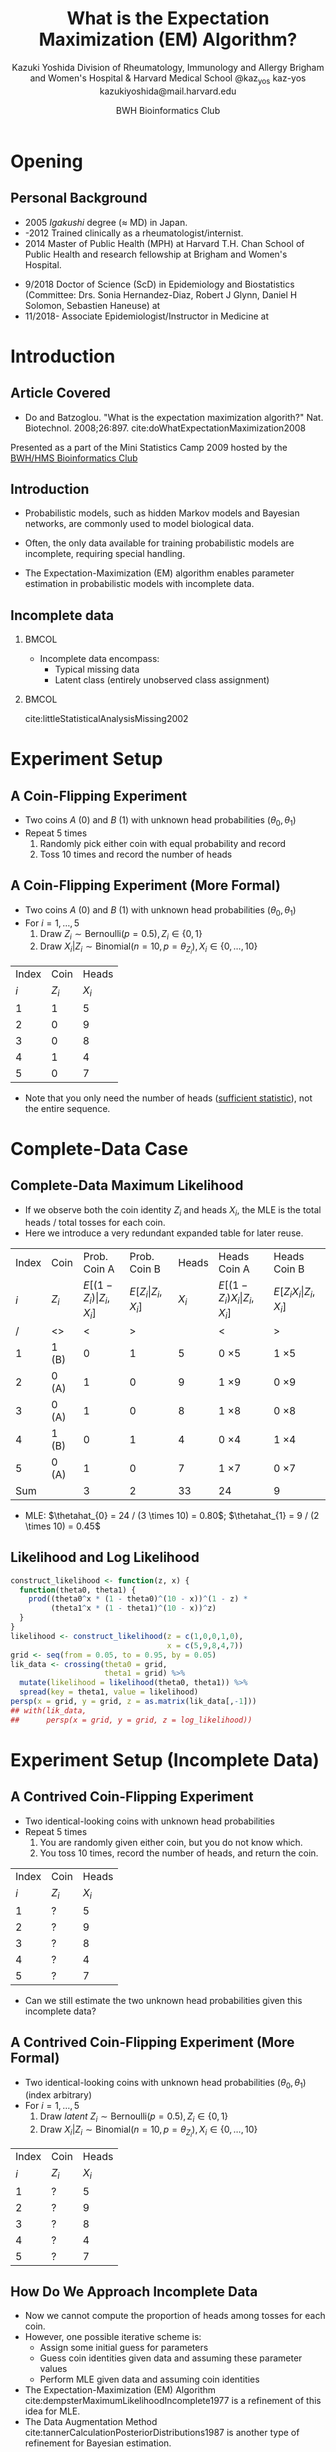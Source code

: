 * Meta-data :noexport:
  # http://orgmode.org/worg/exporters/beamer/tutorial.html
  #+TITLE: What is the @@latex:\\@@
  #+TITLE: Expectation Maximization @@latex:\\@@
  #+TITLE: (EM) Algorithm? @@latex:\\@@
  #+AUTHOR: Kazuki Yoshida @@latex:\\@@
  #+AUTHOR: @@latex:\\@@
  #+AUTHOR: Division of Rheumatology, Immunology and Allergy @@latex:\\@@
  #+AUTHOR: Brigham and Women's Hospital & Harvard Medical School @@latex:\\@@
  #+AUTHOR: \faTwitter @kaz_yos \faGithub kaz-yos \faEnvelope kazukiyoshida@mail.harvard.edu
  #+DATE: 2019-05-20@@latex:\\@@
  #+DATE: Mini-Statistics Camp Series @@latex:\\@@
  #+DATE: BWH Bioinformatics Club @@latex:\\@@
  #+DESCRIPTION:
  #+KEYWORDS:
  #+OPTIONS: toc:nil
  #+OPTIONS: H:2
  #+OPTIONS: ^:{}
  #+STARTUP: beamer
  #+COLUMNS: %40ITEM %10BEAMER_env(Env) %9BEAMER_envargs(Env Args) %4BEAMER_col(Col) %10BEAMER_extra(Extra)
  #+LATEX_CLASS: beamer
  #+LATEX_CLASS_OPTIONS: [dvipdfmx,bigger,aspectratio=169]
  #+LATEX_HEADER: %% No navigation bar
  #+LATEX_HEADER: \setbeamertemplate{navigation symbols}{}
  #+LATEX_HEADER: %% Page number with current/total format
  #+LATEX_HEADER: \setbeamerfont{page number in head/foot}{size=\scriptsize}
  #+LATEX_HEADER: \setbeamertemplate{footline}[frame number]
  #+LATEX_HEADER: \setbeamertemplate{frametitle}[default][center]
  #+LATEX_HEADER: \setbeamersize{text margin left=5mm,text margin right=5mm}
  #+LATEX_HEADER: %% With item labels
  #+LATEX_HEADER: \setbeamertemplate{bibliography item}{\insertbiblabel}
  #+LATEX_HEADER: %% Without item labels
  #+LATEX_HEADER: %% \setbeamertemplate{bibliography item}{}
  #+LATEX_HEADER:
  #+LATEX_HEADER: %% Math
  #+LATEX_HEADER: \usepackage{amsmath}
  #+LATEX_HEADER: \usepackage{amssymb}
  #+LATEX_HEADER: \usepackage{wasysym}
  #+LATEX_HEADER: %% Allow new page within align
  #+LATEX_HEADER: \allowdisplaybreaks
  #+LATEX_HEADER: \usepackage{cancel}
  #+LATEX_HEADER: %% Code
  #+LATEX_HEADER: \usepackage{listings}
  #+LATEX_HEADER: \usepackage{courier}
  #+LATEX_HEADER: \lstset{basicstyle=\footnotesize\ttfamily, breaklines=true, frame=single}
  #+LATEX_HEADER: \usepackage[cache=false]{minted}
  #+LATEX_HEADER: \usemintedstyle{vs}
  #+LATEX_HEADER: %% Graphics
  #+LATEX_HEADER: \usepackage{graphicx}
  #+LATEX_HEADER: \usepackage{grffile}
  #+LATEX_HEADER: %% DAG
  #+LATEX_HEADER: \usepackage{tikz}
  #+LATEX_HEADER: \usetikzlibrary{positioning,shapes.geometric}
  #+LATEX_HEADER: %% Allow URL embedding
  #+LATEX_HEADER: \usepackage{url}
  #+LATEX_HEADER: %% Do not count backup slides.
  #+LATEX_HEADER: %% https://tex.stackexchange.com/questions/70448/dont-count-backup-slides
  #+LATEX_HEADER: \usepackage{appendixnumberbeamer}
  #+LATEX_HEADER: %% https://www.sharelatex.com/learn/Hyperlinks
  #+LATEX_HEADER: \usepackage{hyperref}
  #+LATEX_HEADER: \hypersetup{
  #+LATEX_HEADER:     colorlinks = true,
  #+LATEX_HEADER:     linkcolor= blue
  #+LATEX_HEADER: }
  #+LATEX_HEADER: \usepackage{fontawesome}
  #+LATEX_HEADER: %% Include convenient commands.
  #+LATEX_HEADER: \input{\string~/.emacs.d/misc/GrandMacros}

* Opening
** Personal Background
- 2005 /Igakushi/ degree (\approx MD) in Japan.
- -2012 Trained clinically as a rheumatologist/internist.
- 2014 Master of Public Health (MPH) at Harvard T.H. Chan School of Public Health and research fellowship at Brigham and Women's Hospital.


- 9/2018 Doctor of Science (ScD) in Epidemiology and Biostatistics (Committee: Drs. Sonia Hernandez-Diaz, Robert J Glynn, Daniel H Solomon, Sebastien Haneuse) at \includegraphics[height=0.7cm]{./source/HarvardChan_logo_hrz_alt_RGB_Large.png}
- 11/2018- Associate Epidemiologist/Instructor in Medicine at \includegraphics[height=0.7cm]{./source/bwh.png}


* Introduction
** Article Covered
- Do and Batzoglou. "What is the expectation maximization algorith?" Nat. Biotechnol. 2008;26:897. cite:doWhatExpectationMaximization2008
#+ATTR_LATEX: :width 0.8\textwidth :options page=1,keepaspectratio :center t
[[./source/em_algo.png]]
\footnotesize
Presented as a part of the Mini Statistics Camp 2009 hosted by the [[http://bioinformatics.bwh.harvard.edu][BWH/HMS Bioinformatics Club]]

** Introduction
- Probabilistic models, such as hidden Markov models and Bayesian networks, are commonly used to model biological data.


- Often, the only data available for training probabilistic models are incomplete, requiring special handling.


- The Expectation-Maximization (EM) algorithm enables parameter estimation in probabilistic models with incomplete data.

** Incomplete data
*** @@latex:@@                                                        :BMCOL:
    :PROPERTIES:
    :BEAMER_col: 0.45
    :END:
- Incomplete data encompass:
  - Typical missing data
  - Latent class (entirely unobserved class assignment)

*** @@latex:@@                                                        :BMCOL:
    :PROPERTIES:
    :BEAMER_col: 0.45
    :END:
#+ATTR_LATEX: :height 0.75\textheight :width \textwidth :options page=1,keepaspectratio :center t
[[./source/missing_patterns.png]]
\scriptsize cite:littleStatisticalAnalysisMissing2002 \normalsize

* Experiment Setup
** A Coin-Flipping Experiment
- Two coins $A$ (0) and $B$ (1) with unknown head probabilities $(\theta_{0},\theta_{1})$
- Repeat 5 times
  1. Randomly pick either coin with equal probability and record
  2. Toss 10 times and record the number of heads
#+ATTR_LATEX: :height 0.5\textheight :options page=1,keepaspectratio :center t
[[./source/experiment_data.png]]

** A Coin-Flipping Experiment (More Formal)
- Two coins $A$ (0) and $B$ (1) with unknown head probabilities $(\theta_{0},\theta_{1})$
- For $i = 1, \dots, 5$
  1. Draw $Z_{i} \sim \text{Bernoulli}(p = 0.5), Z_{i} \in \left\{ 0,1 \right\}$
  2. Draw $X_{i} | Z_{i} \sim \text{Binomial}(n = 10, p = \theta_{Z_{i}}), X_{i} \in \left\{ 0, \dots, 10 \right\}$
| Index |    Coin |   Heads |
|   $i$ | $Z_{i}$ | $X_{i}$ |
|-------+---------+---------|
|     1 |       1 |       5 |
|     2 |       0 |       9 |
|     3 |       0 |       8 |
|     4 |       1 |       4 |
|     5 |       0 |       7 |
- Note that you only need the number of heads ([[https://www.statisticshowto.datasciencecentral.com/sufficient-statistic/][sufficient statistic]]), not the entire sequence.

* Complete-Data Case
** Complete-Data Maximum Likelihood
- If we observe both the coin identity $Z_{i}$ and heads $X_{i}$, the MLE is the total heads / total tosses for each coin.
- Here we introduce a very redundant expanded table for later reuse.
\footnotesize
| Index | Coin    |                    Prob. Coin A |                Prob. Coin B |   Heads | Heads Coin A                           | Heads Coin B                       |
|   $i$ | $Z_{i}$ | $E[(1-Z_{i})\vert Z_{i},X_{i}]$ | $E[Z_{i}\vert Z_{i},X_{i}]$ | $X_{i}$ | $E[(1-Z_{i}) X_{i} \vert Z_{i},X_{i}]$ | $E[Z_{i} X_{i} \vert Z_{i},X_{i}]$ |
|-------+---------+---------------------------------+-----------------------------+---------+----------------------------------------+------------------------------------|
|     / | <>      |                               < |                           > |         | <                                      | >                                  |
|     1 | 1 (B)   |                               0 |                           1 |       5 | 0 \times 5                             | 1 \times 5                         |
|     2 | 0 (A)   |                               1 |                           0 |       9 | 1 \times 9                             | 0 \times 9                         |
|     3 | 0 (A)   |                               1 |                           0 |       8 | 1 \times 8                             | 0 \times 8                         |
|     4 | 1 (B)   |                               0 |                           1 |       4 | 0 \times 4                             | 1 \times 4                         |
|     5 | 0 (A)   |                               1 |                           0 |       7 | 1 \times 7                             | 0 \times 7                         |
|-------+---------+---------------------------------+-----------------------------+---------+----------------------------------------+------------------------------------|
|   Sum |         |                               3 |                           2 |      33 | 24                                     | 9                                  |
- MLE: $\thetahat_{0} = 24 / (3 \times 10) = 0.80$; $\thetahat_{1} = 9 / (2 \times 10) = 0.45$

** Likelihood and Log Likelihood
   :PROPERTIES:
   :BEAMER_opt: allowframebreaks,label=,t
   :END:
\begin{align*}
  L(\btheta | \bz,\bx)
  &= \prod^{5}_{i=1} p(z_{i},x_{i} | \btheta)\\
  &= \prod^{5}_{i=1} p(x_{i} | z_{i}, \btheta) p(z_{i} | \btheta)\\
  &= \prod^{5}_{i=1} p(x_{i} | z_{i}, \btheta) p(z_{i})\\
  &= \prod^{5}_{i=1} p(x_{i} | z_{i}, \btheta) (0.5)\\
  &\propto \prod^{5}_{i=1}
    \left[ \theta_{0}^{x_{i}}(1-\theta_{0})^{10-x_{i}} \right]^{1-z_{i}}
    \left[ \theta_{1}^{x_{i}}(1-\theta_{1})^{10-x_{i}} \right]^{z_{i}}\\
  \log L(\btheta | \bz,\bx)
  &\propto \sum^{5}_{i=1}
    \left\{
    (1-z_{i}) \log \left[ \theta_{0}^{x_{i}}(1-\theta_{0})^{10-x_{i}} \right] +
    z_{i} \log \left[ \theta_{1}^{x_{i}}(1-\theta_{1})^{10-x_{i}} \right]
    \right\}\\
\end{align*}

\newpage
# https://orgmode.org/manual/results.html
# https://orgmode.org/manual/Exporting-code-blocks.html
\scriptsize
#+HEADER: :width 3.5 :height 3
#+BEGIN_SRC R :session *R-org* :results output graphics :file ./source/likelihood.pdf :exports both
construct_likelihood <- function(z, x) {
  function(theta0, theta1) {
    prod((theta0^x * (1 - theta0)^(10 - x))^(1 - z) *
         (theta1^x * (1 - theta1)^(10 - x))^z)
  }
}
likelihood <- construct_likelihood(z = c(1,0,0,1,0),
                                   x = c(5,9,8,4,7))
grid <- seq(from = 0.05, to = 0.95, by = 0.05)
lik_data <- crossing(theta0 = grid,
                     theta1 = grid) %>%
  mutate(likelihood = likelihood(theta0, theta1)) %>%
  spread(key = theta1, value = likelihood)
persp(x = grid, y = grid, z = as.matrix(lik_data[,-1]))
## with(lik_data,
##      persp(x = grid, y = grid, z = log_likelihood))
#+END_SRC
\normalsize

* Experiment Setup (Incomplete Data)
** A Contrived Coin-Flipping Experiment
- Two identical-looking coins with unknown head probabilities
- Repeat 5 times
  1. You are randomly given either coin, but you do not know which.
  2. You toss 10 times, record the number of heads, and return the coin.
| Index | Coin    |   Heads |
|   $i$ | $Z_{i}$ | $X_{i}$ |
|-------+---------+---------|
|     1 | ?       |       5 |
|     2 | ?       |       9 |
|     3 | ?       |       8 |
|     4 | ?       |       4 |
|     5 | ?       |       7 |
- Can we still estimate the two unknown head probabilities given this incomplete data?

** A Contrived Coin-Flipping Experiment (More Formal)
- Two identical-looking coins with unknown head probabilities $(\theta_{0},\theta_{1})$ (index arbitrary)
- For $i = 1, \dots, 5$
  1. Draw /latent/ $Z_{i} \sim \text{Bernoulli}(p = 0.5), Z_{i} \in \left\{ 0,1 \right\}$
  2. Draw $X_{i} | Z_{i} \sim \text{Binomial}(n = 10, p = \theta_{Z_{i}}), X_{i} \in \left\{ 0, \dots, 10 \right\}$
| Index | Coin    |   Heads |
|   $i$ | $Z_{i}$ | $X_{i}$ |
|-------+---------+---------|
|     1 | ?       |       5 |
|     2 | ?       |       9 |
|     3 | ?       |       8 |
|     4 | ?       |       4 |
|     5 | ?       |       7 |

** How Do We Approach Incomplete Data
- Now we cannot compute the proportion of heads among tosses for each coin.
- However, one possible iterative scheme is:
  - Assign some initial guess for parameters
  - Guess coin identities given data and assuming these parameter values
  - Perform MLE given data and assuming coin identities
- The Expectation-Maximization (EM) Algorithm cite:dempsterMaximumLikelihoodIncomplete1977 is a refinement of this idea for MLE.
- The Data Augmentation Method cite:tannerCalculationPosteriorDistributions1987 is another type of refinement for Bayesian estimation.

* EM Algorithm
** Title EM
   :PROPERTIES:
   :BEAMER_ENV: fullframe
   :END:
#+BEGIN_CENTER
\resizebox{\linewidth}{!}{Expectation-Maximization Algorithm}
#+END_CENTER

** EM Algorithm to the Rescue
- The Expectation-Maximization (EM) Algorithm cite:dempsterMaximumLikelihoodIncomplete1977
- After random initialization of parameters, two steps alternates until convergence to an MLE.
- Steps repeated
  1. E-Step (compute Expected sufficient statistics):
     - Estimate probabilities of latent states given current parameters (coin identity probabilities)
     - Obtain expected sufficient statistics (weighted head counts distributed across coins)
  2. M-Step (Maximize expected log-likelihood):
     - Obtain MLE of parameters given expected sufficient statistics and update parameters
- By using weighted training data, the EM algorithm accounts for the confidence in the guessed latent state.

** EM Algorithm in One Figure
   :PROPERTIES:
   :BEAMER_ENV: fullframe
   :END:
#+ATTR_LATEX: :height \textheight :width \textwidth :options page=1,keepaspectratio :center t
[[./source/em_figure.png]]


** Parameter Initialization
- Randomly initialize the parameters
  - $\thetahat_{0}^{(0)} := 0.6$
  - $\thetahat_{1}^{(0)} := 0.5$

** E-Step (1)
   :PROPERTIES:
   :BEAMER_opt: allowframebreaks,label=,t
   :END:
- Current parameters: $\thetahat_{0}^{(0)} = 0.6, \thetahat_{1}^{(0)} = 0.5$
\footnotesize
| Index | Coin    | Prob. Coin A              | Prob. Coin B          |   Heads | Heads Coin A                     | Heads Coin B                 |
|   $i$ | $Z_{i}$ | $E[(1-Z_{i})\vert X_{i}]$ | $E[Z_{i}\vert X_{i}]$ | $X_{i}$ | $E[(1-Z_{i}) X_{i} \vert X_{i}]$ | $E[Z_{i} X_{i} \vert X_{i}]$ |
|-------+---------+---------------------------+-----------------------+---------+----------------------------------+------------------------------|
|     / | <>      | <                         | >                     |         | <                                | >                            |
|     1 | ?       | ?                         | ?                     |       5 | ? \times 5                       | ? \times 5                   |
|     2 | ?       | ?                         | ?                     |       9 | ? \times 9                       | ? \times 9                   |
|     3 | ?       | ?                         | ?                     |       8 | ? \times 8                       | ? \times 8                   |
|     4 | ?       | ?                         | ?                     |       4 | ? \times 4                       | ? \times 4                   |
|     5 | ?       | ?                         | ?                     |       7 | ? \times 7                       | ? \times 7                   |
|-------+---------+---------------------------+-----------------------+---------+----------------------------------+------------------------------|
|   Sum |         | ?                         | ?                     |      33 | ?                                | ?                            |
\normalsize
- First, we need coin probabilities for each $i$ given the current parameter values $\bthetahat^{(0)}$.
- We will focus on $E_{\bthetahat^{(0)}}[Z_{i} | X_{i} = x_{i}]$, the probability of Coin B given the number of heads observed and current parameters.

\newpage
- Probability of Coin B given the number of heads observed and current parameters:
\footnotesize
\begin{align*}
  E_{\bthetahat^{(0)}}[Z_{i} | X_{i} = x_{i}] &= P_{\bthetahat^{(0)}}[Z_{i} = 1 | X_{i} = x_{i}]\\
  &~~~\text{Bayes rule}\\
  &= \frac{P_{\bthetahat^{(0)}}[X_{i} = x_{i} | Z_{i} = 1] P_{\bthetahat^{(0)}}[Z_{i} = 1]}
          {\sum\limits^{1}_{z=0} P_{\bthetahat^{(0)}}[X_{i} = x_{i} | Z_{i} = z] P_{\bthetahat^{(0)}}[Z_{i} = z]}\\
  &~~~\text{Coin choice probability = 0.5}\\
  &= \frac{P_{\bthetahat^{(0)}}[X_{i} = x_{i} | Z_{i} = 1] (0.5)}
          {\sum\limits^{1}_{z=0} P_{\bthetahat^{(0)}}[X_{i} = x_{i} | Z_{i} = z] (0.5)}\\
  &= \frac{P_{\bthetahat^{(0)}}[X_{i} = x_{i} | Z_{i} = 1]}
          {P_{\bthetahat^{(0)}}[X_{i} = x_{i} | Z_{i} = 0] + P_{\bthetahat^{(0)}}[X_{i} = x_{i} | Z_{i} = 1]}
\end{align*}
\normalsize

\newpage
\footnotesize
\begin{align*}
  E_{\bthetahat^{(0)}}[Z_{i} | X_{i} = x_{i}]
  &= \frac{P_{\bthetahat^{(0)}}[X_{i} = x_{i} | Z_{i} = 1]}
          {P_{\bthetahat^{(0)}}[X_{i} = x_{i} | Z_{i} = 0] + P_{\bthetahat^{(0)}}[X_{i} = x_{i} | Z_{i} = 1]}
\end{align*}
\normalsize
- $P_{\bthetahat^{(0)}}[X_{i} = x_{i} | Z_{i} = z]$ is the probability mass (=dbinom=) of the observed $X_{i}$ assuming coin identity $z$ and current parameters.
- Thus, this quantity, the probability of Coin B given the the observed $X_{i}$ and the current parameters, can be calculated as follows for the first row (5 heads).
\scriptsize
#+BEGIN_SRC R :session *R-org* :results output :exports both
A <- dbinom(x = 5, size = 10, prob = 0.60)
B <- dbinom(x = 5, size = 10, prob = 0.50)
B / (A + B)
#+END_SRC
\normalsize

\newpage
- Now we have the probabilities of coin identities.
\footnotesize
| Index | Coin    |              Prob. Coin A |          Prob. Coin B |   Heads | Heads Coin A                     | Heads Coin B                 |
|   $i$ | $Z_{i}$ | $E[(1-Z_{i})\vert X_{i}]$ | $E[Z_{i}\vert X_{i}]$ | $X_{i}$ | $E[(1-Z_{i}) X_{i} \vert X_{i}]$ | $E[Z_{i} X_{i} \vert X_{i}]$ |
|-------+---------+---------------------------+-----------------------+---------+----------------------------------+------------------------------|
|     / | <>      |                         < |                     > |         | <                                | >                            |
|     1 | ?       |                      0.45 |                  0.55 |       5 | ? \times 5                       | ? \times 5                   |
|     2 | ?       |                      0.80 |                  0.20 |       9 | ? \times 9                       | ? \times 9                   |
|     3 | ?       |                      0.73 |                  0.27 |       8 | ? \times 8                       | ? \times 8                   |
|     4 | ?       |                      0.35 |                  0.65 |       4 | ? \times 4                       | ? \times 4                   |
|     5 | ?       |                      0.65 |                  0.35 |       7 | ? \times 7                       | ? \times 7                   |
|-------+---------+---------------------------+-----------------------+---------+----------------------------------+------------------------------|
|   Sum |         |                      2.99 |                  2.01 |         | ?                                | ?                            |
\normalsize

\newpage
- Now we weight the contribution of sufficient statistics accordingly.
\footnotesize
| Index | Coin    |              Prob. Coin A |          Prob. Coin B |   Heads | Heads Coin A                     | Heads Coin B                 |
|   $i$ | $Z_{i}$ | $E[(1-Z_{i})\vert X_{i}]$ | $E[Z_{i}\vert X_{i}]$ | $X_{i}$ | $E[(1-Z_{i}) X_{i} \vert X_{i}]$ | $E[Z_{i} X_{i} \vert X_{i}]$ |
|-------+---------+---------------------------+-----------------------+---------+----------------------------------+------------------------------|
|     / | <>      |                         < |                     > |         | <                                | >                            |
|     1 | ?       |                      0.45 |                  0.55 |       5 | 0.45 \times 5                    | 0.55 \times 5                |
|     2 | ?       |                      0.80 |                  0.20 |       9 | 0.80 \times 9                    | 0.20 \times 9                |
|     3 | ?       |                      0.73 |                  0.27 |       8 | 0.73 \times 8                    | 0.27 \times 8                |
|     4 | ?       |                      0.35 |                  0.65 |       4 | 0.35 \times 4                    | 0.65 \times 4                |
|     5 | ?       |                      0.65 |                  0.35 |       7 | 0.65 \times 7                    | 0.35 \times 7                |
|-------+---------+---------------------------+-----------------------+---------+----------------------------------+------------------------------|
|   Sum |         |                      2.99 |                  2.01 |         | ?                                | ?                            |
\normalsize

\newpage
- Calculate the expected heads and consider expected tosses.
\footnotesize
| Index | Coin    |              Prob. Coin A |          Prob. Coin B |   Heads | Heads Coin A                     | Heads Coin B                 |
|   $i$ | $Z_{i}$ | $E[(1-Z_{i})\vert X_{i}]$ | $E[Z_{i}\vert X_{i}]$ | $X_{i}$ | $E[(1-Z_{i}) X_{i} \vert X_{i}]$ | $E[Z_{i} X_{i} \vert X_{i}]$ |
|-------+---------+---------------------------+-----------------------+---------+----------------------------------+------------------------------|
|     / | <>      |                         < |                     > |         | <                                | >                            |
|     1 | ?       |                      0.45 |                  0.55 |       5 | 0.45 \times 5                    | 0.55 \times 5                |
|     2 | ?       |                      0.80 |                  0.20 |       9 | 0.80 \times 9                    | 0.20 \times 9                |
|     3 | ?       |                      0.73 |                  0.27 |       8 | 0.73 \times 8                    | 0.27 \times 8                |
|     4 | ?       |                      0.35 |                  0.65 |       4 | 0.35 \times 4                    | 0.65 \times 4                |
|     5 | ?       |                      0.65 |                  0.35 |       7 | 0.65 \times 7                    | 0.35 \times 7                |
|-------+---------+---------------------------+-----------------------+---------+----------------------------------+------------------------------|
|   Sum |         |                      2.99 |                  2.01 |         | 21.3                             | 11.7                         |
\normalsize
- In expectation, Coin A was chosen 2.99 times, resulting in 29.9 expected tosses, whereas Coin B was chosen 2.01 times, resulting in 20.1 expected tosses.
- The observed heads are distributed across coins. The sums indicate 21.3 expected heads for Coin A and 11.7 expected heads for Coin B.

** M-Step (1)
   :PROPERTIES:
   :BEAMER_opt: allowframebreaks,label=,t
   :END:
- Now using the current expected heads and tosses for each coin, recalculate the MLE.
\footnotesize
| Index | Coin    |              Prob. Coin A |          Prob. Coin B |   Heads | Heads Coin A                     | Heads Coin B                 |
|   $i$ | $Z_{i}$ | $E[(1-Z_{i})\vert X_{i}]$ | $E[Z_{i}\vert X_{i}]$ | $X_{i}$ | $E[(1-Z_{i}) X_{i} \vert X_{i}]$ | $E[Z_{i} X_{i} \vert X_{i}]$ |
|-------+---------+---------------------------+-----------------------+---------+----------------------------------+------------------------------|
|     / | <>      |                         < |                     > |         | <                                | >                            |
|     1 | ?       |                      0.45 |                  0.55 |       5 | 0.45 \times 5                    | 0.55 \times 5                |
|     2 | ?       |                      0.80 |                  0.20 |       9 | 0.80 \times 9                    | 0.20 \times 9                |
|     3 | ?       |                      0.73 |                  0.27 |       8 | 0.73 \times 8                    | 0.27 \times 8                |
|     4 | ?       |                      0.35 |                  0.65 |       4 | 0.35 \times 4                    | 0.65 \times 4                |
|     5 | ?       |                      0.65 |                  0.35 |       7 | 0.65 \times 7                    | 0.35 \times 7                |
|-------+---------+---------------------------+-----------------------+---------+----------------------------------+------------------------------|
|   Sum |         |                      2.99 |                  2.01 |         | 21.3                             | 11.7                         |
\normalsize
- MLE: $\thetahat_{0}^{(1)} = 21.3 / (2.99 \times 10) = 0.71$; $\thetahat_{1}^{(1)} = 11.7 / (2.01 \times 10) = 0.58$

** E-Step (2)
   :PROPERTIES:
   :BEAMER_opt: allowframebreaks,label=,t
   :END:
- Current parameters: $\thetahat_{0}^{(1)} = 0.71, \thetahat_{1}^{(1)} = 0.58$
- Calculate the probabilities again and update the expected tosses and heads.
\footnotesize
| Index | Coin    |              Prob. Coin A |          Prob. Coin B |   Heads | Heads Coin A                     | Heads Coin B                 |
|   $i$ | $Z_{i}$ | $E[(1-Z_{i})\vert X_{i}]$ | $E[Z_{i}\vert X_{i}]$ | $X_{i}$ | $E[(1-Z_{i}) X_{i} \vert X_{i}]$ | $E[Z_{i} X_{i} \vert X_{i}]$ |
|-------+---------+---------------------------+-----------------------+---------+----------------------------------+------------------------------|
|     / | <>      |                         < |                     > |         | <                                | >                            |
|     1 | ?       |                      0.30 |                  0.70 |       5 | 0.30 \times 5                    | 0.70 \times 5                |
|     2 | ?       |                      0.81 |                  0.19 |       9 | 0.81 \times 9                    | 0.19 \times 9                |
|     3 | ?       |                      0.71 |                  0.29 |       8 | 0.71 \times 8                    | 0.29 \times 8                |
|     4 | ?       |                      0.19 |                  0.81 |       4 | 0.19 \times 4                    | 0.81 \times 4                |
|     5 | ?       |                      0.57 |                  0.43 |       7 | 0.57 \times 7                    | 0.43 \times 7                |
|-------+---------+---------------------------+-----------------------+---------+----------------------------------+------------------------------|
|   Sum |         |                      2.58 |                  2.42 |      33 | 19.21                            | 13.79                        |
\normalsize

** M-Step (2)
   :PROPERTIES:
   :BEAMER_opt: allowframebreaks,label=,t
   :END:
- Now using the current expected heads and tosses for each coin, recalculate the MLE.
\footnotesize
| Index | Coin    |              Prob. Coin A |          Prob. Coin B |   Heads | Heads Coin A                     | Heads Coin B                 |
|   $i$ | $Z_{i}$ | $E[(1-Z_{i})\vert X_{i}]$ | $E[Z_{i}\vert X_{i}]$ | $X_{i}$ | $E[(1-Z_{i}) X_{i} \vert X_{i}]$ | $E[Z_{i} X_{i} \vert X_{i}]$ |
|-------+---------+---------------------------+-----------------------+---------+----------------------------------+------------------------------|
|     / | <>      |                         < |                     > |         | <                                | >                            |
|     1 | ?       |                      0.30 |                  0.70 |       5 | 0.30 \times 5                    | 0.70 \times 5                |
|     2 | ?       |                      0.81 |                  0.19 |       9 | 0.81 \times 9                    | 0.19 \times 9                |
|     3 | ?       |                      0.71 |                  0.29 |       8 | 0.71 \times 8                    | 0.29 \times 8                |
|     4 | ?       |                      0.19 |                  0.81 |       4 | 0.19 \times 4                    | 0.81 \times 4                |
|     5 | ?       |                      0.57 |                  0.43 |       7 | 0.57 \times 7                    | 0.43 \times 7                |
|-------+---------+---------------------------+-----------------------+---------+----------------------------------+------------------------------|
|   Sum |         |                      2.58 |                  2.42 |      33 | 19.21                            | 13.79                        |
\normalsize
- MLE: $\thetahat_{0}^{(2)} = 19.21 / (2.58 \times 10) = 0.75$; $\thetahat_{1}^{(2)} = 13.79 / (2.42 \times 10) = 0.57$

** Automated Version
   :PROPERTIES:
   :BEAMER_opt: allowframebreaks,label=,t
   :END:
\scriptsize
#+BEGIN_SRC R :session *R-org* :results output :exports both
suppressMessages(library(tidyverse)); options(crayon.enabled = FALSE)
rel_dbinom <- function(X, theta) {
  p_X_Z0 <- dbinom(x = X, size = 10, prob = theta[1])
  p_X_Z1 <- dbinom(x = X, size = 10, prob = theta[2])
  tibble("Prob. Coin A" = p_X_Z0 / (p_X_Z0 + p_X_Z1),
         "Prob. Coin B" = p_X_Z1 / (p_X_Z0 + p_X_Z1))
}
em_step <- function(theta) {
  X <- c(5,9,8,4,7)
  exp_choice <- bind_rows(rel_dbinom(X[1], theta),
                          rel_dbinom(X[2], theta),
                          rel_dbinom(X[3], theta),
                          rel_dbinom(X[4], theta),
                          rel_dbinom(X[5], theta))
  exp_head <- sweep(exp_choice, MARGIN = 1, STATS = X, FUN = "*")
  colnames(exp_head) <- c("Heads Coin A","Heads Coin B")
  E <- bind_cols(tibble(Index = c(as.character(1:5), "Sum")),
                 bind_rows(exp_choice, colSums(exp_choice)),
                 tibble(X = c(X, sum(X))),
                 bind_rows(exp_head, colSums(exp_head)))
  M <- as.numeric(colSums(exp_head) / (colSums(exp_choice) * 10))
  list(E = E, M = M)
}
#+END_SRC
\normalsize

** EM Step 1
\scriptsize
#+BEGIN_SRC R :session *R-org* :results output :exports both
em_step(theta = c(0.6, 0.5))
#+END_SRC
\normalsize

** EM Step 2
\scriptsize
#+BEGIN_SRC R :session *R-org* :results output :exports both
em_step(theta = c(0.6, 0.5)) %>% magrittr::extract2("M") %>%
  em_step()
#+END_SRC
\normalsize

** EM Step 3
\scriptsize
#+BEGIN_SRC R :session *R-org* :results output :exports both
em_step(theta = c(0.6, 0.5)) %>% magrittr::extract2("M") %>%
  em_step() %>% magrittr::extract2("M") %>%
  em_step()
#+END_SRC
\normalsize

** Iterative Version
   :PROPERTIES:
   :BEAMER_opt: allowframebreaks,label=,t
   :END:
\scriptsize
#+BEGIN_SRC R :session *R-org* :results output :exports both
em_iter <- function(theta, tolerance = 10^(-3)) {
  thetas <- tibble(theta0 = theta[1], theta1 = theta[2])
  theta_prev <- theta
  theta_curr <- em_step(theta)$M
  while (sqrt(sum((theta_curr - theta_prev)^2)) > tolerance) {
    theta_prev <- theta_curr
    thetas <- bind_rows(thetas, tibble(theta0 = theta_prev[1], theta1 = theta_prev[2]))
    theta_curr <- em_step(theta_prev)$M
  }
  thetas <- bind_rows(thetas, tibble(theta0 = theta_curr[1], theta1 = theta_curr[2]))
  return(thetas)
}
#+END_SRC
\normalsize

\newpage
\scriptsize
#+BEGIN_SRC R :session *R-org* :results output :exports both
em_iter(theta = c(0.6, 0.5), tolerance = 10^(-3))
#+END_SRC
\normalsize

** Visual Representation of Iteration
*** @@latex:@@                                                        :BMCOL:
    :PROPERTIES:
    :BEAMER_col: 0.50
    :END:
- The algorithm deterministically converge to the local maximum by monotonically optimizing.
- As with most optimization methods for 

*** @@latex:@@                                                        :BMCOL:
    :PROPERTIES:
    :BEAMER_col: 0.50
    :END:
\scriptsize
#+HEADER: :width 5 :height 5
#+BEGIN_SRC R :session *R-org* :results output graphics :file ./source/em_figure1.pdf :exports results
crossing(init0 = 0.60,
         init1 = 0.50) %>%
  mutate(data = map2(init0, init1, function(init0, init1) {
    em_iter(theta = c(init0, init1), tolerance = 10^(-3))
  })) %>%
  unnest() %>%
  ggplot(mapping = aes(x = theta0, y = theta1,
                       group = interaction(init0,init1))) +
  geom_path(size = 1, arrow = arrow(angle = 15, ends = "last", type = "closed")) +
  scale_x_continuous(limits = 0:1) +
  scale_y_continuous(limits = 0:1) +
  theme_bw() +
  theme(axis.text.x = element_text(angle = 0, vjust = 0.5),
        legend.key = element_blank(),
        plot.title = element_text(hjust = 0.5),
        strip.background = element_blank())
#+END_SRC

#+ATTR_LATEX: :width \textwidth :options page=1,keepaspectratio :center t
#+RESULTS:
[[file:./source/em_figure1.pdf]]
\normalsize


** Initialization and Label Switching
*** @@latex:@@                                                        :BMCOL:
    :PROPERTIES:
    :BEAMER_col: 0.50
    :END:
- Initialization point matters.
- Need to break the symmetry

*** @@latex:@@                                                        :BMCOL:
    :PROPERTIES:
    :BEAMER_col: 0.50
    :END:
\scriptsize
#+HEADER: :width 5 :height 5
#+BEGIN_SRC R :session *R-org* :results output graphics :file ./source/em_figure2.pdf :exports results
init <- seq(from = 0.05, to = 0.95, by = 0.05)
crossing(init0 = init,
         init1 = init) %>%
  mutate(data = map2(init0, init1, function(init0, init1) {
    em_iter(theta = c(init0, init1), tolerance = 10^(-3))
  })) %>%
  unnest() %>%
  ggplot(mapping = aes(x = theta0, y = theta1,
                       group = interaction(init0,init1))) +
  geom_path(size = 0.1) +
  scale_x_continuous(limits = 0:1) +
  scale_y_continuous(limits = 0:1) +
  theme_bw() +
  theme(axis.text.x = element_text(angle = 0, vjust = 0.5),
        legend.key = element_blank(),
        plot.title = element_text(hjust = 0.5),
        strip.background = element_blank())
#+END_SRC

#+ATTR_LATEX: :width \textwidth :options page=1,keepaspectratio :center t
#+RESULTS:
[[file:./source/em_figure2.pdf]]
\normalsize

* DA Method
** Title DA
   :PROPERTIES:
   :BEAMER_ENV: fullframe
   :END:
#+BEGIN_CENTER
\resizebox{\linewidth}{!}{Data Augmentation Method}
#+END_CENTER

** From EM to DA
- A related Bayesian computation method is the /Data Augmentation/ method. cite:tannerCalculationPosteriorDistributions1987
- After random initialization of parameters, two steps alternates until convergence to a posterior distribution.
- Steps repeated
  1. Imputation (I) Step:
     - Estimate probabilities of latent states given current parameters
     - Draw a latent state
  2. Posterior (P) Step:
     - Draw new parameters given data and latent state

** Model Configuration
- To set up a Bayesian computation, we need probability models for the data (likelihood) as well as the parameters (prior).
- Likelihood
\begin{align*}
  Z_{i} &\sim \text{Bernoulli}(p = 0.5), Z_{i} \in \left\{ 0,1 \right\}\\
  X_{i} | Z_{i}, \btheta &\sim \text{Binomial}(n = 10, p = \theta_{Z_{i}}), X_{i} \in \left\{ 0, \dots, 10 \right\}
\end{align*}
- Prior
\begin{align*}
  \theta_{0} &\sim \text{Beta}(a_{0},b_{0})\\
  \theta_{1} &\sim \text{Beta}(a_{1},b_{1})
\end{align*}
- Here we will consider uniform priors ($a_{j} = b_{j} = 1, j = 0,1$).

** Parameter Initialization
- Randomly initialize the parameters
  - $\theta_{0}^{(0)} := 0.6$
  - $\theta_{1}^{(0)} := 0.5$

** I-Step (1)
   :PROPERTIES:
   :BEAMER_opt: allowframebreaks,label=,t
   :END:
- Current parameters: $\thetahat_{0}^{(0)} = 0.6, \thetahat_{1}^{(0)} = 0.5$
\footnotesize
| Index | Coin    | Prob. Coin A              | Prob. Coin B          |   Heads | Heads Coin A                     | Heads Coin B                 |
|   $i$ | $Z_{i}$ | $E[(1-Z_{i})\vert X_{i}]$ | $E[Z_{i}\vert X_{i}]$ | $X_{i}$ | $E[(1-Z_{i}) X_{i} \vert X_{i}]$ | $E[Z_{i} X_{i} \vert X_{i}]$ |
|-------+---------+---------------------------+-----------------------+---------+----------------------------------+------------------------------|
|     / | <>      | <                         | >                     |         | <                                | >                            |
|     1 | ?       | ?                         | ?                     |       5 | ? \times 5                       | ? \times 5                   |
|     2 | ?       | ?                         | ?                     |       9 | ? \times 9                       | ? \times 9                   |
|     3 | ?       | ?                         | ?                     |       8 | ? \times 8                       | ? \times 8                   |
|     4 | ?       | ?                         | ?                     |       4 | ? \times 4                       | ? \times 4                   |
|     5 | ?       | ?                         | ?                     |       7 | ? \times 7                       | ? \times 7                   |
|-------+---------+---------------------------+-----------------------+---------+----------------------------------+------------------------------|
|   Sum |         |                           |                       |      33 | ?                                | ?                            |
\normalsize
- First, we need coin probabilities for each $i$ given the current parameter values $\bthetahat^{(0)}$.
- This calculation is the same as the EM algorithm.

\newpage
- Now we have the probabilities of coin identities.
\footnotesize
| Index | Coin    |              Prob. Coin A |          Prob. Coin B |   Heads | Heads Coin A                     | Heads Coin B                 |
|   $i$ | $Z_{i}$ | $E[(1-Z_{i})\vert X_{i}]$ | $E[Z_{i}\vert X_{i}]$ | $X_{i}$ | $E[(1-Z_{i}) X_{i} \vert X_{i}]$ | $E[Z_{i} X_{i} \vert X_{i}]$ |
|-------+---------+---------------------------+-----------------------+---------+----------------------------------+------------------------------|
|     / | <>      |                         < |                     > |         | <                                | >                            |
|     1 | ?       |                      0.45 |                  0.55 |       5 | ? \times 5                       | ? \times 5                   |
|     2 | ?       |                      0.80 |                  0.20 |       9 | ? \times 9                       | ? \times 9                   |
|     3 | ?       |                      0.73 |                  0.27 |       8 | ? \times 8                       | ? \times 8                   |
|     4 | ?       |                      0.35 |                  0.65 |       4 | ? \times 4                       | ? \times 4                   |
|     5 | ?       |                      0.65 |                  0.35 |       7 | ? \times 7                       | ? \times 7                   |
|-------+---------+---------------------------+-----------------------+---------+----------------------------------+------------------------------|
|   Sum |         |                           |                       |      33 | ?                                | ?                            |
\normalsize
- We will now draw $Z_{i}^{(1)}$.
\scriptsize
#+BEGIN_SRC R :session *R-org* :results output :exports both
set.seed(737265171)
rbinom(n = 5, size = 1, prob = c(0.55, 0.20, 0.27, 0.65, 0.35))
#+END_SRC
\normalsize

\newpage
- We have imputed the latent coin identities.
\footnotesize
| Index | Coin    |              Prob. Coin A |          Prob. Coin B |   Heads | Heads Coin A                     | Heads Coin B                 |
|   $i$ | $Z_{i}$ | $E[(1-Z_{i})\vert X_{i}]$ | $E[Z_{i}\vert X_{i}]$ | $X_{i}$ | $E[(1-Z_{i}) X_{i} \vert X_{i}]$ | $E[Z_{i} X_{i} \vert X_{i}]$ |
|-------+---------+---------------------------+-----------------------+---------+----------------------------------+------------------------------|
|     / | <>      |                         < |                     > |         | <                                | >                            |
|     1 | 0       |                      0.45 |                  0.55 |       5 | ? \times 5                       | ? \times 5                   |
|     2 | 0       |                      0.80 |                  0.20 |       9 | ? \times 9                       | ? \times 9                   |
|     3 | 0       |                      0.73 |                  0.27 |       8 | ? \times 8                       | ? \times 8                   |
|     4 | 1       |                      0.35 |                  0.65 |       4 | ? \times 4                       | ? \times 4                   |
|     5 | 0       |                      0.65 |                  0.35 |       7 | ? \times 7                       | ? \times 7                   |
|-------+---------+---------------------------+-----------------------+---------+----------------------------------+------------------------------|
|   Sum |         |                           |                       |      33 | ?                                | ?                            |
\normalsize
- We will proceed assuming these imputed latent coin identities.

\newpage
- We have imputed the latent coin identities.
\footnotesize
| Index |    Coin |              Prob. Coin A |          Prob. Coin B |   Heads | Heads Coin A                     | Heads Coin B                 |
|   $i$ | $Z_{i}$ | $E[(1-Z_{i})\vert X_{i}]$ | $E[Z_{i}\vert X_{i}]$ | $X_{i}$ | $E[(1-Z_{i}) X_{i} \vert X_{i}]$ | $E[Z_{i} X_{i} \vert X_{i}]$ |
|-------+---------+---------------------------+-----------------------+---------+----------------------------------+------------------------------|
|     / |      <> |                         < |                     > |         | <                                | >                            |
|     1 |       0 |                      0.45 |                  0.55 |       5 | 1 \times 5                       | 0 \times 5                   |
|     2 |       0 |                      0.80 |                  0.20 |       9 | 1 \times 9                       | 0 \times 9                   |
|     3 |       0 |                      0.73 |                  0.27 |       8 | 1 \times 8                       | 0 \times 8                   |
|     4 |       1 |                      0.35 |                  0.65 |       4 | 0 \times 4                       | 1 \times 4                   |
|     5 |       0 |                      0.65 |                  0.35 |       7 | 1 \times 7                       | 0 \times 7                   |
|-------+---------+---------------------------+-----------------------+---------+----------------------------------+------------------------------|
|   Sum |         |                           |                       |      33 | 29                               | 4                            |
\normalsize
- We will proceed assuming these imputed latent coin identities.


** P-Step (1)
   :PROPERTIES:
   :BEAMER_opt: allowframebreaks,label=,t
   :END:
- Now using the complete data on $(\bZ,\bX)$, construct a posterior $p(\btheta | \bZ, \bX)$.
\footnotesize
| Index | Coin    |              Prob. Coin A |          Prob. Coin B |   Heads | Heads Coin A                     | Heads Coin B                 |
|   $i$ | $Z_{i}$ | $E[(1-Z_{i})\vert X_{i}]$ | $E[Z_{i}\vert X_{i}]$ | $X_{i}$ | $E[(1-Z_{i}) X_{i} \vert X_{i}]$ | $E[Z_{i} X_{i} \vert X_{i}]$ |
|-------+---------+---------------------------+-----------------------+---------+----------------------------------+------------------------------|
|     / | <>      |                         < |                     > |         | <                                | >                            |
|     1 | 0       |                      0.45 |                  0.55 |       5 | 1 \times 5                       | 0 \times 5                   |
|     2 | 0       |                      0.80 |                  0.20 |       9 | 1 \times 9                       | 0 \times 9                   |
|     3 | 0       |                      0.73 |                  0.27 |       8 | 1 \times 8                       | 0 \times 8                   |
|     4 | 1       |                      0.35 |                  0.65 |       4 | 0 \times 4                       | 1 \times 4                   |
|     5 | 0       |                      0.65 |                  0.35 |       7 | 1 \times 7                       | 0 \times 7                   |
|-------+---------+---------------------------+-----------------------+---------+----------------------------------+------------------------------|
|   Sum |         |                           |                       |         | 29                               | 4                            |
\normalsize
- Using imputed coin identities, we have 29 head and 11 tails (40 tosses) for Coin A and 4 heads and 6 tails (10 tosses) for Coin B.

\newpage
- By conjugacy, we can updated the beta distributions as follows.
\begin{align*}
  \theta_{0} &\sim \text{Beta}(1 + 29, 1 + 11)\\
  \theta_{1} &\sim \text{Beta}(1 + 4, 1 + 6)
\end{align*}
- Draw updated values.
\scriptsize
#+HEADER: :width 3.5 :height 3
#+BEGIN_SRC R :session *R-org* :results output :exports both
tibble(thetas = c(rbeta(n = 1, shape1 = 1+29, shape2 = 1+11),
                  rbeta(n = 1, shape1 = 1+4, shape2 = 1+6)))
#+END_SRC
\normalsize

\newpage
- We now have updated parameter draws.
  - $\thetahat_{0}^{(1)} := 0.760$
  - $\thetahat_{1}^{(1)} := 0.471$

** I-Step (2)
   :PROPERTIES:
   :BEAMER_opt: allowframebreaks,label=,t
   :END:
- Current parameters: $\thetahat_{0}^{(1)} = 0.760, \thetahat_{1}^{(1)} = 0.471$
- Calculate the probabilities again and impute the latent states.
\footnotesize
| Index |    Coin |              Prob. Coin A |          Prob. Coin B |   Heads | Heads Coin A                     | Heads Coin B                 |
|   $i$ | $Z_{i}$ | $E[(1-Z_{i})\vert X_{i}]$ | $E[Z_{i}\vert X_{i}]$ | $X_{i}$ | $E[(1-Z_{i}) X_{i} \vert X_{i}]$ | $E[Z_{i} X_{i} \vert X_{i}]$ |
|-------+---------+---------------------------+-----------------------+---------+----------------------------------+------------------------------|
|     / |      <> |                         < |                     > |         | <                                | >                            |
|     1 |       1 |                      0.17 |                  0.83 |       5 | 0 \times 5                       | 1 \times 5                   |
|     2 |       0 |                      0.97 |                  0.03 |       9 | 1 \times 9                       | 0 \times 9                   |
|     3 |       0 |                      0.90 |                  0.10 |       8 | 1 \times 8                       | 0 \times 8                   |
|     4 |       1 |                      0.06 |                  0.94 |       4 | 0 \times 4                       | 1 \times 4                   |
|     5 |       0 |                      0.73 |                  0.27 |       7 | 1 \times 7                       | 0 \times 7                   |
|-------+---------+---------------------------+-----------------------+---------+----------------------------------+------------------------------|
|   Sum |         |                           |                       |      33 | 24                               | 9                            |
\normalsize
\scriptsize
#+BEGIN_SRC R :session *R-org* :results output :exports both
set.seed(737265171)
rbinom(n = 5, size = 1, prob = c(0.83, 0.03, 0.10, 0.94, 0.27))
#+END_SRC
\normalsize
\newpage
- Using imputed coin identities, we have 24 head and 6 tails (30 tosses) for Coin A and 9 heads and 11 tail (20 tosses) for Coin B.
\footnotesize
| Index |    Coin |              Prob. Coin A |          Prob. Coin B |   Heads | Heads Coin A                     | Heads Coin B                 |
|   $i$ | $Z_{i}$ | $E[(1-Z_{i})\vert X_{i}]$ | $E[Z_{i}\vert X_{i}]$ | $X_{i}$ | $E[(1-Z_{i}) X_{i} \vert X_{i}]$ | $E[Z_{i} X_{i} \vert X_{i}]$ |
|-------+---------+---------------------------+-----------------------+---------+----------------------------------+------------------------------|
|     / |      <> |                         < |                     > |         | <                                | >                            |
|     1 |       1 |                      0.17 |                  0.83 |       5 | 0 \times 5                       | 1 \times 5                   |
|     2 |       0 |                      0.97 |                  0.03 |       9 | 1 \times 9                       | 0 \times 9                   |
|     3 |       0 |                      0.90 |                  0.10 |       8 | 1 \times 8                       | 0 \times 8                   |
|     4 |       1 |                      0.06 |                  0.94 |       4 | 0 \times 4                       | 1 \times 4                   |
|     5 |       0 |                      0.73 |                  0.27 |       7 | 1 \times 7                       | 0 \times 7                   |
|-------+---------+---------------------------+-----------------------+---------+----------------------------------+------------------------------|
|   Sum |         |                           |                       |      33 | 24                               | 9                            |
\normalsize

** P-Step (2)
   :PROPERTIES:
   :BEAMER_opt: allowframebreaks,label=,t
   :END:
- We have 24 head and 6 tails (30 tosses) for Coin A and 9 heads and 11 tail (20 tosses) for Coin B.
- The posterior distributions are:
\begin{align*}
  \theta_{0} &\sim \text{Beta}(1 + 24, 1 + 6)\\
  \theta_{1} &\sim \text{Beta}(1 + 9, 1 + 11)
\end{align*}
- Draw updated values.
\scriptsize
#+BEGIN_SRC R :session *R-org* :results output :exports both
tibble(thetas = c(rbeta(n = 1, shape1 = 1+24, shape2 = 1+6),
                  rbeta(n = 1, shape1 = 1+9, shape2 = 1+11)))
#+END_SRC
\normalsize
- We now have updated parameter draws.
  - $\thetahat_{0}^{(2)} := 0.828$
  - $\thetahat_{1}^{(2)} := 0.495$


- In the limit, the draws for the missing data (I-Step) and the parameters (P-Step) are from the joint posterior distribution of the missing data and the parameters. cite:littleStatisticalAnalysisMissing2002

** Automated Version
   :PROPERTIES:
   :BEAMER_opt: allowframebreaks,label=,t
   :END:
\scriptsize
#+BEGIN_SRC R :session *R-org* :results output :exports both
ip_step <- function(theta, a, b) {
  X <- c(5,9,8,4,7)
  imp_coin <- bind_rows(rel_dbinom(X[1], theta),
                        rel_dbinom(X[2], theta),
                        rel_dbinom(X[3], theta),
                        rel_dbinom(X[4], theta),
                        rel_dbinom(X[5], theta)) %>%
    mutate(Coin = rbinom(n = 5, size = 1,
                         prob = `Prob. Coin B`),
           X = X,
           `Heads Coin A` = X * (1 - Coin),
           `Heads Coin B` = X * Coin) %>%
    select(Coin, `Prob. Coin A`, `Prob. Coin B`,
           X, `Heads Coin A`, `Heads Coin B`)
  imp_coin <- bind_cols(tibble(Index = c(as.character(1:5), "Sum")),
                        bind_rows(imp_coin, colSums(imp_coin)))

  Heads_A <- imp_coin$`Heads Coin A`[6]
  Tails_A <- (5 - imp_coin$Coin[6]) * 10 - Heads_A
  Heads_B <- imp_coin$`Heads Coin B`[6]
  Tails_B <- imp_coin$Coin[6] * 10 - Heads_B
  theta_post_draws <- c(rbeta(n = 1, shape1 = a[1] + Heads_A, shape2 = b[1] + Tails_A),
                        rbeta(n = 1, shape1 = a[1] + Heads_B, shape2 = b[2] + Tails_B))

  list(I = imp_coin, P = theta_post_draws)
}

ip_iter <- function(theta, a = c(1,1), b = c(1,1), iter = 10) {
  thetas <- data.frame(theta0 = c(theta[1], rep(as.numeric(NA), iter)),
                       theta1 = c(theta[2], rep(as.numeric(NA), iter)))
  for (i in seq_len(iter)) {
    thetas[i+1,] <- ip_step(as.numeric(thetas[i,]), a, b)$P
  }
  return(as.tibble(thetas))
}
#+END_SRC
\normalsize

** Visual Representation of Iteration
*** @@latex:@@                                                        :BMCOL:
    :PROPERTIES:
    :BEAMER_col: 0.50
    :END:
- Bimodal joint posterior

*** @@latex:@@                                                        :BMCOL:
    :PROPERTIES:
    :BEAMER_col: 0.50
    :END:
\scriptsize
#+HEADER: :width 5 :height 5
#+BEGIN_SRC R :session *R-org* :results output graphics :file ./source/ip_figure1.pdf :exports results
ip_data <- ip_iter(theta = c(0.6, 0.5), a = c(1,1), b = c(1, 1), iter = 10^4)
ip_data %>%
  ggplot(mapping = aes(x = theta0, y = theta1)) +
  geom_point(size = 1, alpha = 0.5) +
  scale_x_continuous(limits = 0:1) +
  scale_y_continuous(limits = 0:1) +
  theme_bw() +
  theme(axis.text.x = element_text(angle = 0, vjust = 0.5),
        legend.key = element_blank(),
        plot.title = element_text(hjust = 0.5),
        strip.background = element_blank())
#+END_SRC

#+ATTR_LATEX: :width \textwidth :options page=1,keepaspectratio :center t
#+RESULTS:
[[file:./source/em_figure1.pdf]]
\normalsize

** Visual Representation of Iteration
*** @@latex:@@                                                        :BMCOL:
    :PROPERTIES:
    :BEAMER_col: 0.50
    :END:
- Bimodal joint posterior

*** @@latex:@@                                                        :BMCOL:
    :PROPERTIES:
    :BEAMER_col: 0.50
    :END:
\scriptsize
#+HEADER: :width 5 :height 5
#+BEGIN_SRC R :session *R-org* :results output graphics :file ./source/ip_figure2.pdf :exports results
with(ip_data[seq(round(nrow(ip_data) * 0.1), nrow(ip_data)),],
     persp(MASS::kde2d(theta0, theta1, n = 50),
           main = "Joint Posterior",
           xlab = "theta0", ylab = "theta1", zlab = "kernel density estimate"))
#+END_SRC

#+ATTR_LATEX: :width \textwidth :options page=1,keepaspectratio :center t
#+RESULTS:
[[file:./source/em_figure2.pdf]]
\normalsize




** Posterior Old
   :PROPERTIES:
   :BEAMER_opt: allowframebreaks,label=,t
   :END:
- We are interested in the posterior distribution of the parameters given the observed data.
- Posterior
\begin{align*}
  p(\btheta | \bX)
  &= \sum_{\bz} p(\btheta, \bz | \bX)\\
  &= \sum^{1}_{z_{1}=0}\dots\sum^{1}_{z_{5}=0} p(\btheta, z_{1},\dots,z_{5} | \bX_{1},\dots,\bX_{5})\\
  &\propto \sum^{1}_{z_{1}=0}\dots\sum^{1}_{z_{5}=0} p(\btheta, z_{1},\dots,z_{5}, \bX_{1},\dots,\bX_{5})\\
  &= \sum^{1}_{z_{1}=0}\dots\sum^{1}_{z_{5}=0} \prod^{5}_{i=1}p(X_{i} | z_{i},\btheta) p(z_{i}) p(\btheta)\\
  % https://math.stackexchange.com/questions/705945/how-to-interchange-a-sum-and-a-product
  &= \prod^{5}_{i=1} \sum^{1}_{z_{i}=0} p(X_{i} | z_{i},\btheta) p(z_{i}) p(\btheta)\\
  &= p(\btheta) \prod^{5}_{i=1} \sum^{1}_{z_{i}=0} p(X_{i} | z_{i},\btheta) p(z_{i})\\
  \\
  &\text{old}\\
  &\propto \sum_{\bz} p(\btheta, \bz, \bX)\\
  &= \sum_{\bz} p(\bX | \bz, \btheta) p(\bz) p(\btheta)\\
  &= p(\btheta) \prod^{5}_{i=1} \sum^{1}_{z=0} p(X_{i} | z, \btheta) p(z)\\
  &= p(\btheta) \prod^{5}_{i=1} \sum^{1}_{z=0} p(X_{i} | z, \btheta) (0.5)\\
  &\propto p(\btheta) \prod^{5}_{i=1} \sum^{1}_{z=0} p(X_{i} | z, \btheta)\\
\end{align*}


* Appendix
\appendix
** Bibliography
   :PROPERTIES:
   :BEAMER_opt: allowframebreaks,label=,t
   :END:
\tiny
# To remove "References" section header
\renewcommand{\section}[2]{}
# Following lines must be left-aligned without preceding spaces.
bibliographystyle:apalike
bibliography:~/.emacs.d/misc/zotero.bib
